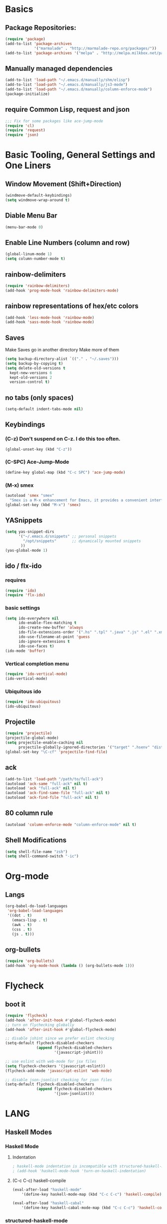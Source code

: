* Basics
** Package Repositories:
  #+BEGIN_SRC emacs-lisp
    (require 'package)
    (add-to-list 'package-archives
                 '("marmalade" . "http://marmalade-repo.org/packages/"))
    (add-to-list 'package-archives '("melpa" . "http://melpa.milkbox.net/packages/") t)
  #+END_SRC
** Manually managed dependencies
  #+BEGIN_SRC emacs-lisp
  (add-to-list 'load-path "~/.emacs.d/manually/shm/elisp")
  (add-to-list 'load-path "~/.emacs.d/manually/js3-mode")
  (add-to-list 'load-path "~/.emacs.d/manually/column-enforce-mode")
  (package-initialize)
  #+END_SRC
** require Common Lisp, request and json
  #+BEGIN_SRC emacs-lisp
  ;;; Fix for some packages like ace-jump-mode
  (require 'cl)
  (require 'request)
  (require 'json)
  #+END_SRC
* Basic Tooling, General Settings and One Liners
** Window Movement (Shift+Direction)
  #+BEGIN_SRC emacs-lisp
  (windmove-default-keybindings)
  (setq windmove-wrap-around t)
  #+END_SRC
** Diable Menu Bar
  #+BEGIN_SRC emacs-lisp
  (menu-bar-mode 0)
  #+END_SRC
** Enable Line Numbers (column and row)
  #+BEGIN_SRC emacs-lisp
  (global-linum-mode 1)
  (setq column-number-mode t)
  #+END_SRC  
** rainbow-delimiters
  #+BEGIN_SRC emacs-lisp
  (require 'rainbow-delimiters)
  (add-hook 'prog-mode-hook 'rainbow-delimiters-mode)
  #+END_SRC
** rainbow representations of hex/etc colors
  #+BEGIN_SRC emacs-lisp
  (add-hook 'less-mode-hook 'rainbow-mode)
  (add-hook 'sass-mode-hook 'rainbow-mode)
  #+END_SRC
** Saves
   Make Saves go in another directory
   Make more of them
  #+BEGIN_SRC emacs-lisp
  (setq backup-directory-alist `(("." . "~/.saves")))
  (setq backup-by-copying t)
  (setq delete-old-versions t
    kept-new-versions 6
    kept-old-versions 2
    version-control t)
  #+END_SRC
** no tabs (only spaces)
  #+BEGIN_SRC emacs-lisp
  (setq-default indent-tabs-mode nil)
  #+END_SRC
** Keybindings
*** (C-z) Don't suspend on C-z. I do this too often.
  #+BEGIN_SRC emacs-lisp
  (global-unset-key (kbd "C-z"))
  #+END_SRC
*** (C-SPC) Ace-Jump-Mode
  #+BEGIN_SRC emacs-lisp
  (define-key global-map (kbd "C-c SPC") 'ace-jump-mode)
  #+END_SRC
*** (M-x) smex
  #+BEGIN_SRC emacs-lisp
  (autoload 'smex "smex"
    "Smex is a M-x enhancement for Emacs, it provides a convenient interface to your recently and most frequently used commands.")
  (global-set-key (kbd "M-x") 'smex)
  #+END_SRC
** YASnippets
  #+BEGIN_SRC emacs-lisp
    (setq yas-snippet-dirs
          '("~/.emacs.d/snippets" ;; personal snippets
            "/opt/snippets"       ;; dynamically mounted snippets
           ))
    (yas-global-mode 1)
  #+END_SRC
** ido / flx-ido
*** requires
  #+BEGIN_SRC emacs-lisp
  (require 'ido)
  (require 'flx-ido)
  #+END_SRC
*** basic settings
  #+BEGIN_SRC emacs-lisp
  (setq ido-everywhere nil
        ido-enable-flex-matching t
        ido-create-new-buffer 'always
        ido-file-extensions-order '(".hs" ".tpl" ".java" ".js" ".el" ".xml")
        ido-use-filename-at-point 'guess
        ido-ignore-extensions t
        ido-use-faces t)
  (ido-mode 'buffer)
  #+END_SRC
*** Vertical completion menu
  #+BEGIN_SRC emacs-lisp
  (require 'ido-vertical-mode)
  (ido-vertical-mode)
  #+END_SRC
*** Ubiquitous ido
  #+BEGIN_SRC emacs-lisp
  (require 'ido-ubiquitous)
  (ido-ubiquitous)
  #+END_SRC
** Projectile
  #+BEGIN_SRC emacs-lisp
  (require 'projectile)
  (projectile-global-mode)
  (setq projectile-enable-caching nil
        projectile-globally-ignored-directories '("target" ".hsenv" "dist" ".vagrant"))
  (global-set-key "\C-cf" 'projectile-find-file)
  #+END_SRC
** ack
  #+BEGIN_SRC emacs-lisp
  (add-to-list 'load-path "/path/to/full-ack")
  (autoload 'ack-same "full-ack" nil t)
  (autoload 'ack "full-ack" nil t)
  (autoload 'ack-find-same-file "full-ack" nil t)
  (autoload 'ack-find-file "full-ack" nil t)
  #+END_SRC
** 80 column rule
  #+BEGIN_SRC emacs-lisp
  (autoload 'column-enforce-mode "column-enforce-mode" nil t)
  #+END_SRC
** Shell Modifications
  #+BEGIN_SRC emacs-lisp
  (setq shell-file-name "zsh")
  (setq shell-command-switch "-ic")
  #+END_SRC
* Org-mode
** Langs
  #+BEGIN_SRC emacs-lisp
    (org-babel-do-load-languages
     'org-babel-load-languages
     '((dot . t)
       (emacs-lisp . t)
       (awk . t)
       (css . t)
       (js . t)))
  #+END_SRC
** org-bullets
  #+BEGIN_SRC emacs-lisp
    (require 'org-bullets)
    (add-hook 'org-mode-hook (lambda () (org-bullets-mode 1)))
  #+END_SRC
* Flycheck
** boot it
  #+BEGIN_SRC emacs-lisp
    (require 'flycheck)
    (add-hook 'after-init-hook #'global-flycheck-mode)
    ;; turn on flychecking globally
    (add-hook 'after-init-hook #'global-flycheck-mode)

    ;; disable jshint since we prefer eslint checking
    (setq-default flycheck-disabled-checkers
                  (append flycheck-disabled-checkers
                          '(javascript-jshint)))

    ;; use eslint with web-mode for jsx files
    (setq flycheck-checkers '(javascript-eslint))
    (flycheck-add-mode 'javascript-eslint 'web-mode)

    ;; disable json-jsonlist checking for json files
    (setq-default flycheck-disabled-checkers
                  (append flycheck-disabled-checkers
                          '(json-jsonlist)))
  #+END_SRC
* LANG
** Haskell Modes
*** Haskell Mode
**** Indentation
     #+BEGIN_SRC emacs-lisp
       ; haskell-mode indentation is incompatible with structured-haskell-mode
       ; (add-hook 'haskell-mode-hook 'turn-on-haskell-indentation)
     #+END_SRC
**** (C-c C-c) haskell-compile
     #+BEGIN_SRC emacs-lisp
       (eval-after-load "haskell-mode"
           '(define-key haskell-mode-map (kbd "C-c C-c") 'haskell-compile))
       
       (eval-after-load "haskell-cabal"
           '(define-key haskell-cabal-mode-map (kbd "C-c C-c") 'haskell-compile))
     #+END_SRC
*** structured-haskell-mode
    #+BEGIN_SRC emacs-lisp
      (require 'shm)
      (add-hook 'haskell-mode-hook 'structured-haskell-mode)
      (setq shm-program-name "structured-haskell-mode")
    #+END_SRC
*** Stylish-Haskell (on-save)
    #+BEGIN_SRC emacs-lisp
      (setq haskell-stylish-on-save t)
    #+END_SRC
*** ghc-mod
   #+BEGIN_SRC emacs-lisp
   (autoload 'ghc-init "ghc" nil t)
   #+END_SRC
*** Graveyard
**** Flymake
   #+BEGIN_SRC emacs-lisp
   ;; (add-hook 'haskell-mode-hook (lambda () (ghc-init) (flymake-mode)))
   #+END_SRC
** JavaScript
*** js3-mode
   #+BEGIN_SRC emacs-lisp
   (autoload 'js3-mode "js3" nil t)
   (add-to-list 'auto-mode-alist '("\\.js$" . js3-mode))
   (custom-set-variables
     ;; Your init file should contain only one such instance.
     ;; If there is more than one, they won't work right.
    '(js3-indent-level 0)
    '(js3-auto-indent-p t)
    '(js3-indent-on-enter-key t) ; fix indenting before moving on
    '(js3-enter-indents-newline t) ; don't need to push tab before typing
    '(js3-consistent-level-indent-inner-bracket t)
    '(js3-lazy-commas t)
    '(js3-expr-indent-offset 2)
    '(js3-paren-indent-offset 2)
    '(js3-square-indent-offset 2)
    '(js3-curly-indent-offset 2))
   #+END_SRC
*** js2-mode
   #+BEGIN_SRC emacs-lisp
     ;; adjust indents for web-mode to 2 spaces
     (defun my-web-mode-hook ()
       "Hooks for Web mode. Adjust indents"
         ;;; http://web-mode.org/
       (setq web-mode-markup-indent-offset 2)
       (setq web-mode-css-indent-offset 2)
       (setq web-mode-code-indent-offset 2))
     (add-hook 'web-mode-hook  'my-web-mode-hook)
   #+END_SRC
** Lisp
*** Slime
#+BEGIN_SRC emacs-lisp
  (setq slime-contribs '(slime-fancy
                         slime-indentation
                         slime-sbcl-exts
                         slime-scratch)
        inferior-lisp-program "sbcl")
#+END_SRC
*** Paredit
  #+BEGIN_SRC emacs-lisp
    (autoload 'enable-paredit-mode "paredit" "Turn on pseudo-structural editing of Lisp code." t)
    (add-hook 'emacs-lisp-mode-hook       #'enable-paredit-mode)
    (add-hook 'eval-expression-minibuffer-setup-hook #'enable-paredit-mode)
    (add-hook 'ielm-mode-hook             #'enable-paredit-mode)
    (add-hook 'lisp-mode-hook             #'enable-paredit-mode)
    (add-hook 'lisp-interaction-mode-hook #'enable-paredit-mode)
    (add-hook 'scheme-mode-hook           #'enable-paredit-mode)
    (add-hook 'clojure-mode-hook 'paredit-mode)
  #+END_SRC
* Custom Code
** Region to Gist 
  #+BEGIN_SRC emacs-lisp
  (defun region-to-gist (start end)
    "Sends region to Gist"
    (interactive "r")
    (gist-req (buffer-substring-no-properties start end)))
  
  (defun gist-test (buf)
    (message "%S" `(:content ,buf)))
  
  (defun gist-req (buf)
    (request
         "https://api.github.com/gists"
         :type "POST"
         :data (json-encode `(:description "Created with Christopher Biscardi's region-to-gist"
          :public t
          :files (:example.el (:content ,buf))))
         ;; :data "key=value&key2=value2"  ; this is equivalent
         :parser 'json-read
         :success (function*
          (lambda (&key data &allow-other-keys)
  	   (message "I sent: %S" (assoc-default 'html_url data)))))
    nil)
  #+END_SRC
* File Associations
  #+BEGIN_SRC emacs-lisp
    (add-to-list 'auto-mode-alist '("\\.md\\'" . markdown-mode))
    (add-to-list 'auto-mode-alist '("emacs" . lisp-mode))
    (add-to-list 'auto-mode-alist '("zshrc" . shell-script-mode))
    (add-to-list 'auto-mode-alist '("\\.purs$" . purescript-mode))
    (add-to-list 'auto-mode-alist '("\\.org$" . org-mode))
    (add-to-list 'auto-mode-alist '("\\.scss$" . sass-mode))
    (add-to-list 'auto-mode-alist '("\\.rc$" . restclient-mode))
    (add-to-list 'auto-mode-alist '("\\.json$" . js3-mode))
    (add-to-list 'auto-mode-alist '("\\.jsx$" . web-mode))
    (add-to-list 'auto-mode-alist '("Dockerfile" . shell-script-mode))
  #+END_SRC
* Graveyard
  Stuff not in use or temporarily-permanently disabled
  #+BEGIN_SRC emacs-lisp
  ;; ;;; find file at point
  ;; (require 'ffap)
  ;; ;; rebind C-x C-f and others to the ffap bindings (see variable ffap-bindings)
  ;; (ffap-bindings)
  #+END_SRC
